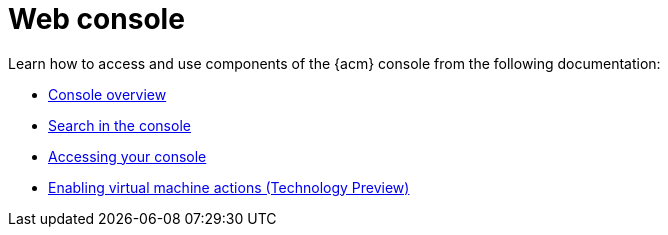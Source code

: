 [#web-console]
= Web console

Learn how to access and use components of the {acm} console from the following documentation:

* xref:../console/console.adoc#console-overview[Console overview]
* xref:../console/search_console.adoc#search-console-intro[Search in the console]
* xref:../console/console_access.adoc#accessing-your-console[Accessing your console]
* xref:../console/enable_vm_actions.adoc#enable-vm-actions[Enabling virtual machine actions (Technology Preview)]

